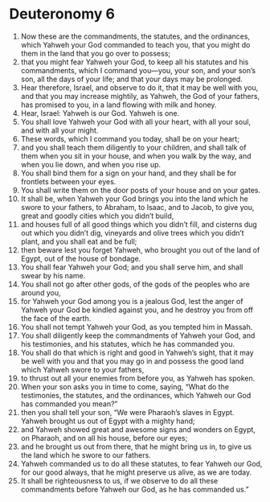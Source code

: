 ﻿
* Deuteronomy 6
1. Now these are the commandments, the statutes, and the ordinances, which Yahweh your God commanded to teach you, that you might do them in the land that you go over to possess; 
2. that you might fear Yahweh your God, to keep all his statutes and his commandments, which I command you—you, your son, and your son’s son, all the days of your life; and that your days may be prolonged. 
3. Hear therefore, Israel, and observe to do it, that it may be well with you, and that you may increase mightily, as Yahweh, the God of your fathers, has promised to you, in a land flowing with milk and honey. 
4. Hear, Israel: Yahweh is our God. Yahweh is one. 
5. You shall love Yahweh your God with all your heart, with all your soul, and with all your might. 
6. These words, which I command you today, shall be on your heart; 
7. and you shall teach them diligently to your children, and shall talk of them when you sit in your house, and when you walk by the way, and when you lie down, and when you rise up. 
8. You shall bind them for a sign on your hand, and they shall be for frontlets between your eyes. 
9. You shall write them on the door posts of your house and on your gates. 
10. It shall be, when Yahweh your God brings you into the land which he swore to your fathers, to Abraham, to Isaac, and to Jacob, to give you, great and goodly cities which you didn’t build, 
11. and houses full of all good things which you didn’t fill, and cisterns dug out which you didn’t dig, vineyards and olive trees which you didn’t plant, and you shall eat and be full; 
12. then beware lest you forget Yahweh, who brought you out of the land of Egypt, out of the house of bondage. 
13. You shall fear Yahweh your God; and you shall serve him, and shall swear by his name. 
14. You shall not go after other gods, of the gods of the peoples who are around you, 
15. for Yahweh your God among you is a jealous God, lest the anger of Yahweh your God be kindled against you, and he destroy you from off the face of the earth. 
16. You shall not tempt Yahweh your God, as you tempted him in Massah. 
17. You shall diligently keep the commandments of Yahweh your God, and his testimonies, and his statutes, which he has commanded you. 
18. You shall do that which is right and good in Yahweh’s sight, that it may be well with you and that you may go in and possess the good land which Yahweh swore to your fathers, 
19. to thrust out all your enemies from before you, as Yahweh has spoken. 
20. When your son asks you in time to come, saying, “What do the testimonies, the statutes, and the ordinances, which Yahweh our God has commanded you mean?” 
21. then you shall tell your son, “We were Pharaoh’s slaves in Egypt. Yahweh brought us out of Egypt with a mighty hand; 
22. and Yahweh showed great and awesome signs and wonders on Egypt, on Pharaoh, and on all his house, before our eyes; 
23. and he brought us out from there, that he might bring us in, to give us the land which he swore to our fathers. 
24. Yahweh commanded us to do all these statutes, to fear Yahweh our God, for our good always, that he might preserve us alive, as we are today. 
25. It shall be righteousness to us, if we observe to do all these commandments before Yahweh our God, as he has commanded us.” 
